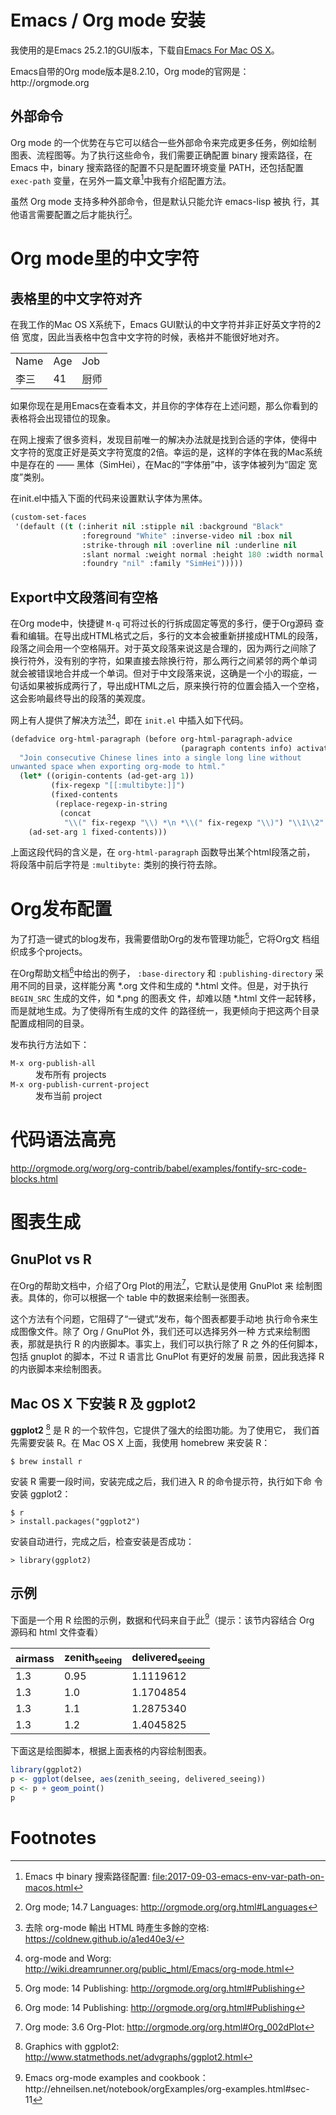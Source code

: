 

* Emacs / Org mode 安装

我使用的是Emacs 25.2.1的GUI版本，下载自[[https://emacsformacosx.com/][Emacs For Mac OS X]]。

Emacs自带的Org mode版本是8.2.10，Org mode的官网是：http://orgmode.org

** 外部命令

Org mode 的一个优势在与它可以结合一些外部命令来完成更多任务，例如绘制
图表、流程图等。为了执行这些命令，我们需要正确配置 binary 搜索路径，在
Emacs 中，binary 搜索路径的配置不只是配置环境变量 PATH，还包括配置
~exec-path~ 变量，在另外一篇文章[fn:5]中我有介绍配置方法。

虽然 Org mode 支持多种外部命令，但是默认只能允许 emacs-lisp 被执
行，其他语言需要配置之后才能执行[fn:8]。

* Org mode里的中文字符

** 表格里的中文字符对齐

在我工作的Mac OS X系统下，Emacs GUI默认的中文字符并非正好英文字符的2倍
宽度，因此当表格中包含中文字符的时候，表格并不能很好地对齐。

| Name | Age | Job  |
| 李三 |  41 | 厨师 |

如果你现在是用Emacs在查看本文，并且你的字体存在上述问题，那么你看到的
表格将会出现错位的现象。

在网上搜索了很多资料，发现目前唯一的解决办法就是找到合适的字体，使得中
文字符的宽度正好是英文字符宽度的2倍。幸运的是，这样的字体在我的Mac系统
中是存在的 —— 黑体（SimHei），在Mac的“字体册”中，该字体被列为“固定
宽度”类别。

在init.el中插入下面的代码来设置默认字体为黑体。

#+BEGIN_SRC emacs-lisp
(custom-set-faces
 '(default ((t (:inherit nil :stipple nil :background "Black" 
                :foreground "White" :inverse-video nil :box nil
                :strike-through nil :overline nil :underline nil 
                :slant normal :weight normal :height 180 :width normal 
                :foundry "nil" :family "SimHei")))))
#+END_SRC

** Export中文段落间有空格

在Org mode中，快捷键 ~M-q~ 可将过长的行拆成固定等宽的多行，便于Org源码
查看和编辑。在导出成HTML格式之后，多行的文本会被重新拼接成HTML的段落，
段落之间会用一个空格隔开。对于英文段落来说这是合理的，因为两行之间除了
换行符外，没有别的字符，如果直接去除换行符，那么两行之间紧邻的两个单词
就会被错误地合并成一个单词。但对于中文段落来说，这确是一个小的瑕疵，一
句话如果被拆成两行了，导出成HTML之后，原来换行符的位置会插入一个空格，
这会影响最终导出的段落的美观度。

网上有人提供了解决方法[fn:1][fn:2]，即在 ~init.el~ 中插入如下代码。

#+BEGIN_SRC emacs-lisp
(defadvice org-html-paragraph (before org-html-paragraph-advice
                                      (paragraph contents info) activate)
  "Join consecutive Chinese lines into a single long line without
unwanted space when exporting org-mode to html."
  (let* ((origin-contents (ad-get-arg 1))
         (fix-regexp "[[:multibyte:]]")
         (fixed-contents
          (replace-regexp-in-string
           (concat
            "\\(" fix-regexp "\\) *\n *\\(" fix-regexp "\\)") "\\1\\2" origin-contents)))
    (ad-set-arg 1 fixed-contents)))
#+END_SRC

上面这段代码的含义是，在 ~org-html-paragraph~ 函数导出某个html段落之前，
将段落中前后字符是 ~:multibyte:~ 类别的换行符去除。

* Org发布配置

为了打造一键式的blog发布，我需要借助Org的发布管理功能[fn:3]，它将Org文
档组织成多个projects。

在Org帮助文档[fn:3]中给出的例子， ~:base-directory~ 和
~:publishing-directory~ 采用不同的目录，这样能分离 *.org 文件和生成的
*.html 文件。但是，对于执行 ~BEGIN_SRC~ 生成的文件，如 *.png 的图表文
件，却难以随 *.html 文件一起转移，而是就地生成。为了使得所有生成的文件
的路径统一，我更倾向于把这两个目录配置成相同的目录。

发布执行方法如下：

- ~M-x org-publish-all~ :: 发布所有 projects
- ~M-x org-publish-current-project~ :: 发布当前 project

* 代码语法高亮

http://orgmode.org/worg/org-contrib/babel/examples/fontify-src-code-blocks.html


* 图表生成

** GnuPlot vs R

在Org的帮助文档中，介绍了Org Plot的用法[fn:4]，它默认是使用 GnuPlot 来
绘制图表。具体的，你可以根据一个 table 中的数据来绘制一张图表。

这个方法有个问题，它阻碍了“一键式”发布，每个图表都要手动地
执行命令来生成图像文件。除了 Org / GnuPlot 外，我们还可以选择另外一种
方式来绘制图表，那就是执行 R 的内嵌脚本。事实上，我们可以执行除了 R 之
外的任何脚本，包括 gnuplot 的脚本，不过 R 语言比 GnuPlot 有更好的发展
前景，因此我选择 R 的内嵌脚本来绘制图表。

** Mac OS X 下安装 R 及 ggplot2

*ggplot2* [fn:6] 是 R 的一个软件包，它提供了强大的绘图功能。为了使用它，
我们首先需要安装 R。在 Mac OS X 上面，我使用 homebrew 来安装 R：

#+BEGIN_EXAMPLE
$ brew install r
#+END_EXAMPLE

安装 R 需要一段时间，安装完成之后，我们进入 R 的命令提示符，执行如下命
令安装 ggplot2：

#+BEGIN_EXAMPLE
$ r
> install.packages("ggplot2")
#+END_EXAMPLE

安装自动进行，完成之后，检查安装是否成功：

#+BEGIN_EXAMPLE
> library(ggplot2)
#+END_EXAMPLE

** 示例

下面是一个用 R 绘图的示例，数据和代码来自于此[fn:7]（提示：该节内容结合 Org 源码和 html 文件查看）

#+TBLNAME: delsee
| airmass | zenith_seeing | delivered_seeing |
|---------+---------------+------------------|
|     1.3 |          0.95 |        1.1119612 |
|     1.3 |           1.0 |        1.1704854 |
|     1.3 |           1.1 |        1.2875340 |
|     1.3 |           1.2 |        1.4045825 |
#+TBLFM: $3=$2*($1**0.6)

下面这是绘图脚本，根据上面表格的内容绘制图表。

#+BEGIN_SRC R :exports both :results output graphics :var delsee=delsee :file delsee-r.png :width 400 :height 300
library(ggplot2)
p <- ggplot(delsee, aes(zenith_seeing, delivered_seeing))
p <- p + geom_point()
p
#+END_SRC

#+RESULTS:


* Footnotes

[fn:1] 去除 org-mode 輸出 HTML 時產生多餘的空格: https://coldnew.github.io/a1ed40e3/

[fn:2] org-mode and Worg: http://wiki.dreamrunner.org/public_html/Emacs/org-mode.html

[fn:3] Org mode: 14 Publishing: http://orgmode.org/org.html#Publishing

[fn:4] Org mode: 3.6 Org-Plot: http://orgmode.org/org.html#Org_002dPlot

[fn:5] Emacs 中 binary 搜索路径配置: file:2017-09-03-emacs-env-var-path-on-macos.html

[fn:6] Graphics with ggplot2: http://www.statmethods.net/advgraphs/ggplot2.html

[fn:7] Emacs org-mode examples and cookbook：http://ehneilsen.net/notebook/orgExamples/org-examples.html#sec-11

[fn:8] Org mode; 14.7 Languages: http://orgmode.org/org.html#Languages



